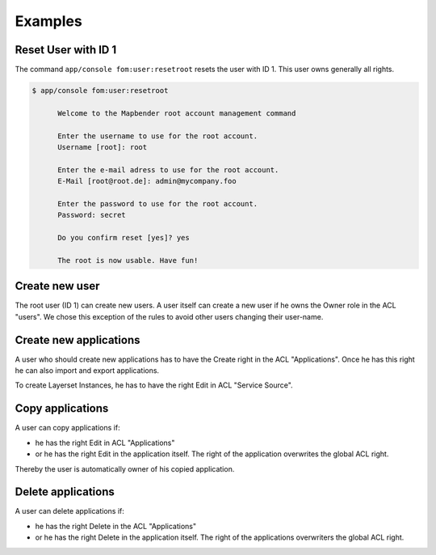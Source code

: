 .. _fom_examples:

Examples
========

Reset User with ID 1
--------------------

The command ``app/console fom:user:resetroot`` resets the user with ID 1. This user owns generally all rights.

.. code-block:: bash

          $ app/console fom:user:resetroot

                Welcome to the Mapbender root account management command

                Enter the username to use for the root account.
                Username [root]: root

                Enter the e-mail adress to use for the root account.
                E-Mail [root@root.de]: admin@mycompany.foo

                Enter the password to use for the root account.
                Password: secret

                Do you confirm reset [yes]? yes

                The root is now usable. Have fun!


Create new user
---------------

The root user (ID 1) can create new users. A user itself can create a new user if he owns the Owner role in the ACL "users". We chose this exception of the rules to avoid other users changing their user-name.


Create new applications
-----------------------

A user who should create new applications has to have the Create right in the ACL "Applications". Once he has this right he can also import and export applications.

To create Layerset Instances, he has to have the right Edit in ACL "Service Source".


Copy applications
-----------------

A user can copy applications if:

* he has the right Edit in ACL "Applications"
* or he has the right Edit in the application itself. The right of the application overwrites the global ACL right.

Thereby the user is automatically owner of his copied application.


Delete applications
-------------------

A user can delete applications if:

* he has the right Delete in the ACL "Applications"
* or he has the right Delete in the application itself. The right of the applications overwriters the global ACL right.
